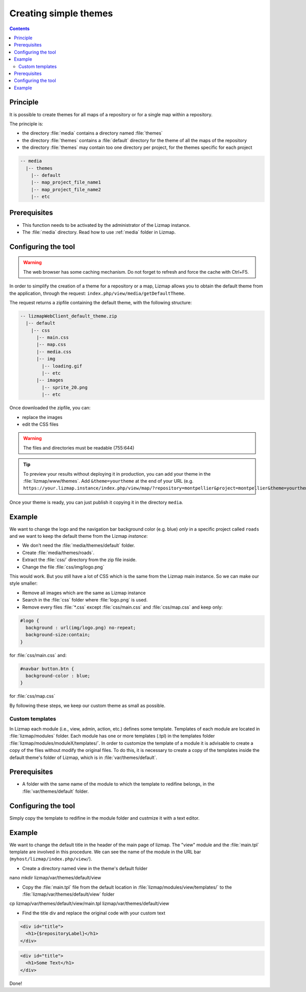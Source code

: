 .. _creating-simple-themes:

Creating simple themes
======================

.. contents::
   :depth: 3

Principle
---------

It is possible to create themes for all maps of a repository or for a single map within a repository.

The principle is:

* the directory :file:`media` contains a directory named :file:`themes`
* the directory :file:`themes` contains a :file:`default` directory for the theme of all the maps of the repository
* the directory :file:`themes` may contain too one directory per project, for the themes specific for each project

.. code-block:: none

   -- media
     |-- themes
       |-- default
       |-- map_project_file_name1
       |-- map_project_file_name2
       |-- etc

Prerequisites
-------------

* This function needs to be activated by the administrator of the Lizmap instance.
* The :file:`media` directory. Read how to use :ref:`media` folder in Lizmap.

Configuring the tool
--------------------

.. warning:: The web browser has some caching mechanism. Do not forget to refresh and force the cache with
    Ctrl+F5.

In order to simplify the creation of a theme for a repository or a map, Lizmap allows you to obtain the
default theme from the application, through the request: ``index.php/view/media/getDefaultTheme``.

The request returns a zipfile containing the default theme, with the following structure:

.. code-block:: none

   -- lizmapWebClient_default_theme.zip
     |-- default
       |-- css
         |-- main.css
         |-- map.css
         |-- media.css
         |-- img
           |-- loading.gif
           |-- etc
         |-- images
           |-- sprite_20.png
           |-- etc

Once downloaded the zipfile, you can:

* replace the images
* edit the CSS files

.. warning:: The files and directories must be readable (755:644)


.. tip::
    To preview your results without deploying it in production, you can add your theme in the
    :file:`lizmap/www/themes`.
    Add ``&theme=yourtheme`` at the end of your URL (e.g.
    ``https://your.lizmap.instance/index.php/view/map/?repository=montpellier&project=montpellier&theme=yourtheme``).

Once your theme is ready, you can just publish it copying it in the directory ``media``.

Example
-------

We want to change the logo and the navigation bar background color (e.g. blue) *only* in a specific project called ``roads`` and we want to keep the default theme
from the Lizmap *instance*:

* We don't need the :file:`media/themes/default` folder.
* Create :file:`media/themes/roads`.
* Extract the :file:`css/` directory from the zip file inside.
* Change the file :file:`css/img/logo.png`

This would work. But you still have a lot of CSS which is the same from the Lizmap main instance. So we can
make our style smaller:

* Remove all images which are the same as Lizmap instance
* Search in the :file:`css` folder where :file:`logo.png` is used.
* Remove every files :file:`*.css` except :file:`css/main.css` and :file:`css/map.css` and keep only:

.. code-block:: css

    #logo {
      background : url(img/logo.png) no-repeat;
      background-size:contain;
    }

for :file:`css/main.css` and:

.. code-block:: css

    #navbar button.btn {
      background-color : blue;
    }

for :file:`css/map.css`

By following these steps, we keep our custom theme as small as possible.

======================
Custom templates
======================

In Lizmap each module (i.e., view, admin, action, etc.) defines some template. Templates of each module are located in :file:`lizmap/modules` folder. Each module has one or more templates (.tpl) in the templates folder :file:`lizmap/modules/moduleX/templates/`. In order to customize the template of a module it is advisable to create a copy of the files without modify the original files. To do this, it is necessary to create a copy of the templates inside the default theme's folder of Lizmap, which is in :file:`var/themes/default`.

Prerequisites
-------------

* A folder with the same name of the module to which the template to redifine belongs, in the :file:`var/themes/default` folder.

Configuring the tool
--------------------
Simply copy the template to redifine in the module folder and custmize it with a text editor.

Example
-------
We want to change the default title in the header of the main page of lizmap. The "view" module and the :file:`main.tpl` template are involved in this procedure. We can see the name of the module in the URL bar (``myhost/lizmap/index.php/view/``).

* Create a directory named view in the theme's default folder

.. code-block:: none
nano mkdir lizmap/var/themes/default/view

* Copy the :file:`main.tpl` file from the default location in :file:`lizmap/modules/view/templates/` to the :file:`lizmap/var/themes/default/view` folder

.. code-block:: none
cp lizmap/var/themes/default/view/main.tpl lizmap/var/themes/default/view

* Find the title div and replace the original code with your custom text 


.. code-block:: html

  <div id="title">
    <h1>{$repositoryLabel}</h1>
  </div>


.. code-block:: html

  <div id="title">
    <h1>Some Text</h1>
  </div>

Done!
